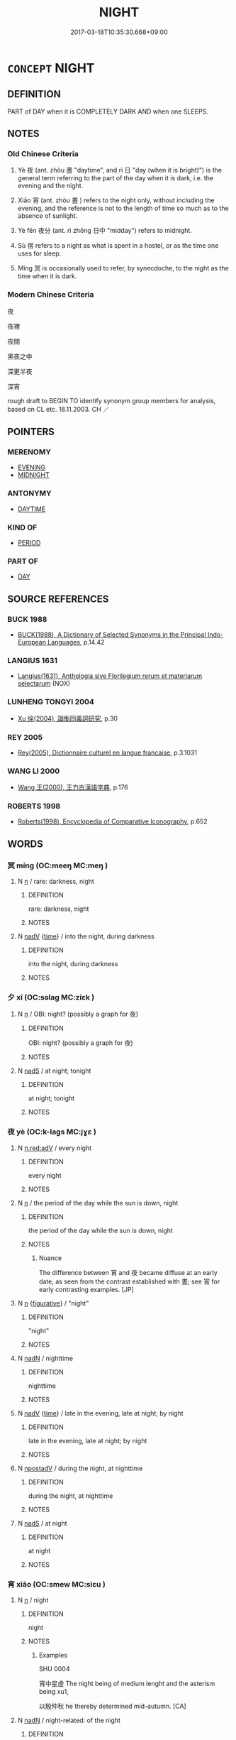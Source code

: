 # -*- mode: mandoku-tls-view -*-
#+TITLE: NIGHT
#+DATE: 2017-03-18T10:35:30.668+09:00        
#+STARTUP: content
* =CONCEPT= NIGHT
:PROPERTIES:
:CUSTOM_ID: uuid-3cd96736-2a00-463b-834c-e4f0c76319cf
:SYNONYM+:  NIGHTTIME
:SYNONYM+:  HOURS OF DARKNESS
:SYNONYM+:  DARKNESS
:SYNONYM+:  DARK
:SYNONYM+:  NIGHTFALL
:SYNONYM+:  SUNSET
:TR_ZH: 夜裡
:TR_OCH: 夜
:END:
** DEFINITION

PART of DAY when it is COMPLETELY DARK AND when one SLEEPS.

** NOTES

*** Old Chinese Criteria
1. Yè 夜 (ant. zhòu 晝 "daytime", and rì 日 "day (when it is bright)") is the general term referring to the part of the day when it is dark, i.e. the evening and the night.

2. Xiāo 宵 (ant. zhòu 晝 ) refers to the night only, without including the evening, and the reference is not to the length of time so much as to the absence of sunlight.

3. Yè fēn 夜分 (ant. rì zhōng 日中 "midday") refers to midnight.

4. Sù 宿 refers to a night as what is spent in a hostel, or as the time one uses for sleep.

5. Míng 冥 is occasionally used to refer, by synecdoche, to the night as the time when it is dark.

*** Modern Chinese Criteria
夜

夜裡

夜間

黑夜之中

深更半夜

深宵

rough draft to BEGIN TO identify synonym group members for analysis, based on CL etc. 18.11.2003. CH ／

** POINTERS
*** MERENOMY
 - [[tls:concept:EVENING][EVENING]]
 - [[tls:concept:MIDNIGHT][MIDNIGHT]]

*** ANTONYMY
 - [[tls:concept:DAYTIME][DAYTIME]]

*** KIND OF
 - [[tls:concept:PERIOD][PERIOD]]

*** PART OF
 - [[tls:concept:DAY][DAY]]

** SOURCE REFERENCES
*** BUCK 1988
 - [[cite:BUCK-1988][BUCK(1988), A Dictionary of Selected Synonyms in the Principal Indo-European Languages]], p.14.42

*** LANGIUS 1631
 - [[cite:LANGIUS-1631][Langius(1631), Anthologia sive Florilegium rerum et materiarum selectarum]] (NOX)
*** LUNHENG TONGYI 2004
 - [[cite:LUNHENG-TONGYI-2004][Xu 徐(2004), 論衡同義詞研究]], p.30

*** REY 2005
 - [[cite:REY-2005][Rey(2005), Dictionnaire culturel en langue francaise]], p.3.1031

*** WANG LI 2000
 - [[cite:WANG-LI-2000][Wang 王(2000), 王力古漢語字典]], p.176

*** ROBERTS 1998
 - [[cite:ROBERTS-1998][Roberts(1998), Encyclopedia of Comparative Iconography]], p.652

** WORDS
   :PROPERTIES:
   :VISIBILITY: children
   :END:
*** 冥 míng (OC:meeŋ MC:meŋ )
:PROPERTIES:
:CUSTOM_ID: uuid-3e5338a4-7b4d-4e6f-baa0-3d872e6a00b6
:Char+: 冥(14,8/10) 
:GY_IDS+: uuid-20fd948e-89eb-41dc-b5a8-b94f8257710a
:PY+: míng     
:OC+: meeŋ     
:MC+: meŋ     
:END: 
**** N [[tls:syn-func::#uuid-8717712d-14a4-4ae2-be7a-6e18e61d929b][n]] / rare: darkness, night
:PROPERTIES:
:CUSTOM_ID: uuid-6f1d0ad0-8e6d-48af-8211-a81846064936
:WARRING-STATES-CURRENCY: 2
:END:
****** DEFINITION

rare: darkness, night

****** NOTES

**** N [[tls:syn-func::#uuid-91666c59-4a69-460f-8cd3-9ddbff370ae5][nadV]] {[[tls:sem-feat::#uuid-dd37c44b-5a41-45e6-a045-090d47ae4923][time]]} / into the night, during darkness
:PROPERTIES:
:CUSTOM_ID: uuid-256429be-332f-4d7c-a93d-0cce16082925
:END:
****** DEFINITION

into the night, during darkness

****** NOTES

*** 夕 xī (OC:sɢlaɡ MC:ziɛk )
:PROPERTIES:
:CUSTOM_ID: uuid-fe273181-aa6f-44ce-bb71-91708c457bff
:Char+: 夕(36,0/3) 
:GY_IDS+: uuid-896037ed-8e31-43f6-af56-4758697caa68
:PY+: xī     
:OC+: sɢlaɡ     
:MC+: ziɛk     
:END: 
**** N [[tls:syn-func::#uuid-8717712d-14a4-4ae2-be7a-6e18e61d929b][n]] / OBI: night? (possibly a graph for 夜)
:PROPERTIES:
:CUSTOM_ID: uuid-cff1c561-0e4e-4150-a4c4-caf9e3dec72f
:END:
****** DEFINITION

OBI: night? (possibly a graph for 夜)

****** NOTES

**** N [[tls:syn-func::#uuid-85043f3f-f41d-433b-8bea-c49352206a4e][nadS]] / at night; tonight
:PROPERTIES:
:CUSTOM_ID: uuid-b4ad188b-5c94-4468-b788-7106ee95d088
:END:
****** DEFINITION

at night; tonight

****** NOTES

*** 夜 yè (OC:k-laɡs MC:jɣɛ )
:PROPERTIES:
:CUSTOM_ID: uuid-8b48b4fd-c16f-4229-b145-3c0078b6e9f9
:Char+: 夜(36,5/8) 
:GY_IDS+: uuid-a77afa11-50b7-416a-853e-e10b12372781
:PY+: yè     
:OC+: k-laɡs     
:MC+: jɣɛ     
:END: 
**** N [[tls:syn-func::#uuid-bb4ea5fd-6f2f-4356-ab1e-3cf8f7a7a031][n.red:adV]] / every night
:PROPERTIES:
:CUSTOM_ID: uuid-de97f6ef-8bd2-4411-a587-0b8d25be9ba3
:END:
****** DEFINITION

every night

****** NOTES

**** N [[tls:syn-func::#uuid-8717712d-14a4-4ae2-be7a-6e18e61d929b][n]] / the period of the day while the sun is down, night
:PROPERTIES:
:CUSTOM_ID: uuid-d1c5d375-aee7-412e-9da4-ce43c72735a4
:WARRING-STATES-CURRENCY: 5
:END:
****** DEFINITION

the period of the day while the sun is down, night

****** NOTES

******* Nuance
The difference between 宵 and 夜 became diffuse at an early date, as seen from the contrast established with 晝; see 宵 for early contrasting examples. [JP]

**** N [[tls:syn-func::#uuid-8717712d-14a4-4ae2-be7a-6e18e61d929b][n]] {[[tls:sem-feat::#uuid-2e48851c-928e-40f0-ae0d-2bf3eafeaa17][figurative]]} / "night"
:PROPERTIES:
:CUSTOM_ID: uuid-0ef2af08-647c-47b1-aa0e-660ee128f27f
:END:
****** DEFINITION

"night"

****** NOTES

**** N [[tls:syn-func::#uuid-516d3836-3a0b-4fbc-b996-071cc48ba53d][nadN]] / nighttime
:PROPERTIES:
:CUSTOM_ID: uuid-262e5aa8-1b78-4a9d-b999-307e295f9cdd
:END:
****** DEFINITION

nighttime

****** NOTES

**** N [[tls:syn-func::#uuid-91666c59-4a69-460f-8cd3-9ddbff370ae5][nadV]] {[[tls:sem-feat::#uuid-dd37c44b-5a41-45e6-a045-090d47ae4923][time]]} / late in the evening, late at night; by night
:PROPERTIES:
:CUSTOM_ID: uuid-17826b0e-dcca-4366-a67a-9d3598195cd8
:WARRING-STATES-CURRENCY: 5
:END:
****** DEFINITION

late in the evening, late at night; by night

****** NOTES

**** N [[tls:syn-func::#uuid-583254b8-1e3a-46fd-b7ed-7e83ec0620ae][npostadV]] / during the night, at nighttime
:PROPERTIES:
:CUSTOM_ID: uuid-0c127182-b3b2-44d1-80a5-4fd51122f5f2
:WARRING-STATES-CURRENCY: 3
:END:
****** DEFINITION

during the night, at nighttime

****** NOTES

**** N [[tls:syn-func::#uuid-85043f3f-f41d-433b-8bea-c49352206a4e][nadS]] / at night
:PROPERTIES:
:CUSTOM_ID: uuid-fce3c2a5-b876-425c-81f3-0c5e98bc74a8
:END:
****** DEFINITION

at night

****** NOTES

*** 宵 xiāo (OC:smew MC:siɛu )
:PROPERTIES:
:CUSTOM_ID: uuid-f4788329-b12e-4b92-a255-3dc5e0afddd9
:Char+: 宵(40,7/10) 
:GY_IDS+: uuid-3ec4886a-b1ed-449b-8cdc-819bdc87d900
:PY+: xiāo     
:OC+: smew     
:MC+: siɛu     
:END: 
**** N [[tls:syn-func::#uuid-8717712d-14a4-4ae2-be7a-6e18e61d929b][n]] / night
:PROPERTIES:
:CUSTOM_ID: uuid-186849b0-d34d-4c0b-8b30-2ec31bdd23fd
:END:
****** DEFINITION

night

****** NOTES

******* Examples
SHU 0004 

 宵中星虛 The night being of medium lenght and the asterism being xu1,

 以殷仲秋 he thereby determined mid-autumn. [CA]

**** N [[tls:syn-func::#uuid-516d3836-3a0b-4fbc-b996-071cc48ba53d][nadN]] / night-related: of the night
:PROPERTIES:
:CUSTOM_ID: uuid-dec4c0cd-90d9-484a-a664-e876340f16de
:END:
****** DEFINITION

night-related: of the night

****** NOTES

**** N [[tls:syn-func::#uuid-85043f3f-f41d-433b-8bea-c49352206a4e][nadS]] {[[tls:sem-feat::#uuid-dd37c44b-5a41-45e6-a045-090d47ae4923][time]]} / at night; during the night
:PROPERTIES:
:CUSTOM_ID: uuid-28ecf714-9d67-4592-9ebe-256bed98dea3
:END:
****** DEFINITION

at night; during the night

****** NOTES

**** N [[tls:syn-func::#uuid-1a6b7ae2-b3d4-4225-9ebf-94139211c394][n(post-N.)adV]] / during THAT night
:PROPERTIES:
:CUSTOM_ID: uuid-3a83f1ba-47d4-4000-a0f4-73bbf0bc3ba7
:WARRING-STATES-CURRENCY: 4
:END:
****** DEFINITION

during THAT night

****** NOTES

******* Nuance
This word is perhaps a little poetic, and it focusses on the absence of light.

 宵 is not a time word; whereas 晝 denotes the light of the sun, 宵 denotes the light of the moon. The use of 宵 as a time word ( 半宵, 百宵 ) is late (Tang); by contrast 夜 has affixations like 夜中, 夜分, 入夜 (these are not as many as the affixations 日 has though; due to the night being a time of rest, there is no need for as detailed subdivisions). Collocations of 宵 ( 良宵, 春宵, 永宵, 殘宵 ) commonly focus on quality and do not indicate temporal subdivisions. According to HYDZD, 宵 refers to the first part, 夜 to the latter part of the night, but no evidence is presented (ZHOULI passage?). [JP]

******* Examples
SHI 154.7 宵爾索綯； in the evening you shall make ropes; [CA]

ZUO Xi 25.3 (635 B.C.); Y:435; W:317; L:196

 宵， During the night,

 坎血加書、 they dug a pit, in which they placed a quantity of blood, showing also a writing over it, [CA]

**** N [[tls:syn-func::#uuid-91666c59-4a69-460f-8cd3-9ddbff370ae5][nadV]] / at night
:PROPERTIES:
:CUSTOM_ID: uuid-687a1d24-cbd5-4cf7-8c4d-29df644cdcd2
:END:
****** DEFINITION

at night

****** NOTES

*** 宿 sù (OC:suɡ MC:suk )
:PROPERTIES:
:CUSTOM_ID: uuid-c78f237f-3647-43dd-a445-2d6bbac3a022
:Char+: 宿(40,8/11) 
:GY_IDS+: uuid-33ab6c76-5aae-4fd1-9ef4-a297b3db7608
:PY+: sù     
:OC+: suɡ     
:MC+: suk     
:END: 
**** N [[tls:syn-func::#uuid-8717712d-14a4-4ae2-be7a-6e18e61d929b][n]] / a night
:PROPERTIES:
:CUSTOM_ID: uuid-2ccb61a8-27e5-4758-b0a0-f9ab17b57c20
:WARRING-STATES-CURRENCY: 3
:END:
****** DEFINITION

a night

****** NOTES

**** N [[tls:syn-func::#uuid-91666c59-4a69-460f-8cd3-9ddbff370ae5][nadV]] {[[tls:sem-feat::#uuid-dd37c44b-5a41-45e6-a045-090d47ae4923][time]]} / for one night
:PROPERTIES:
:CUSTOM_ID: uuid-a7c2d18f-32c6-4343-8b9a-9993cf6ca335
:END:
****** DEFINITION

for one night

****** NOTES

*** 中夜 zhōngyè (OC:krluŋ k-laɡs MC:ʈuŋ jɣɛ )
:PROPERTIES:
:CUSTOM_ID: uuid-4e0ea9fe-859b-473c-9e6b-05d51a4051a7
:Char+: 中(2,3/4) 夜(36,5/8) 
:GY_IDS+: uuid-d54c0f55-4499-4b3a-a808-4d48f39d29b7 uuid-a77afa11-50b7-416a-853e-e10b12372781
:PY+: zhōng yè    
:OC+: krluŋ k-laɡs    
:MC+: ʈuŋ jɣɛ    
:END: 
COMPOUND TYPE: [[tls:comp-type::#uuid-4008969a-fa23-4596-9222-4989164af518][ad{PART-INVERSE}]]


**** N [[tls:syn-func::#uuid-db0698e7-db2f-4ee3-9a20-0c2b2e0cebf0][NPab]] {[[tls:sem-feat::#uuid-dd37c44b-5a41-45e6-a045-090d47ae4923][time]]} / midnight
:PROPERTIES:
:CUSTOM_ID: uuid-e0940073-ebab-4459-9222-f83aa4676d41
:END:
****** DEFINITION

midnight

****** NOTES

**** N [[tls:syn-func::#uuid-291cb04a-a7fc-4fcf-b676-a103aac9ed9a][NPadV]] / in the middle of the night
:PROPERTIES:
:CUSTOM_ID: uuid-31eee1cc-7e95-46b5-b97f-6de6583f5067
:END:
****** DEFINITION

in the middle of the night

****** NOTES

*** 夜分 yèfēn (OC:k-laɡs pɯn MC:jɣɛ pi̯un )
:PROPERTIES:
:CUSTOM_ID: uuid-0827effc-3d23-4fcc-b294-1d187af4e0d5
:Char+: 夜(36,5/8) 分(18,2/4) 
:GY_IDS+: uuid-a77afa11-50b7-416a-853e-e10b12372781 uuid-dea60bcb-4495-4d8d-a614-9483bbe91975
:PY+: yè fēn    
:OC+: k-laɡs pɯn    
:MC+: jɣɛ pi̯un    
:END: 
*** 是夜 shìyè (OC:ɡljeʔ k-laɡs MC:dʑiɛ jɣɛ )
:PROPERTIES:
:CUSTOM_ID: uuid-78ba3132-5f29-4cae-a231-ce7222ba17a5
:Char+: 是(72,5/9) 夜(36,5/8) 
:GY_IDS+: uuid-4342b9fe-7e09-40cb-ad1a-fbf479505d5f uuid-a77afa11-50b7-416a-853e-e10b12372781
:PY+: shì yè    
:OC+: ɡljeʔ k-laɡs    
:MC+: dʑiɛ jɣɛ    
:END: 
**** N [[tls:syn-func::#uuid-02c38bc6-493a-4bef-8b5e-2c5b3d623908][NPadS]] / during that night
:PROPERTIES:
:CUSTOM_ID: uuid-781b59f2-0e59-4a90-8eb6-ae71f64812de
:END:
****** DEFINITION

during that night

****** NOTES

*** 終夜 zhōngyè (OC:tjuŋ k-laɡs MC:tɕuŋ jɣɛ )
:PROPERTIES:
:CUSTOM_ID: uuid-134890f6-6d20-4a40-9eee-c6938e2c9322
:Char+: 終(120,5/11) 夜(36,5/8) 
:GY_IDS+: uuid-8a839c2f-336c-435a-888e-6da3b149e0e5 uuid-a77afa11-50b7-416a-853e-e10b12372781
:PY+: zhōng yè    
:OC+: tjuŋ k-laɡs    
:MC+: tɕuŋ jɣɛ    
:END: 
COMPOUND TYPE: [[tls:comp-type::#uuid-bfa4303d-32e9-42d0-ae71-902cde1a650b][]]


**** N [[tls:syn-func::#uuid-291cb04a-a7fc-4fcf-b676-a103aac9ed9a][NPadV]] / all night
:PROPERTIES:
:CUSTOM_ID: uuid-212b5f26-d945-49af-9941-9506bf4794ff
:WARRING-STATES-CURRENCY: 3
:END:
****** DEFINITION

all night

****** NOTES

** BIBLIOGRAPHY
bibliography:../core/tlsbib.bib
